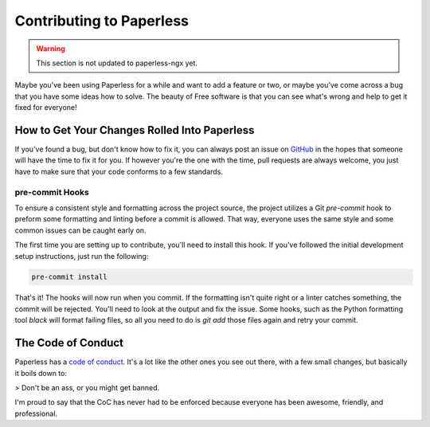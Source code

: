 .. _contributing:

Contributing to Paperless
#########################

.. warning::

    This section is not updated to paperless-ngx yet.

Maybe you've been using Paperless for a while and want to add a feature or two,
or maybe you've come across a bug that you have some ideas how to solve.  The
beauty of Free software is that you can see what's wrong and help to get it
fixed for everyone!


How to Get Your Changes Rolled Into Paperless
=============================================

If you've found a bug, but don't know how to fix it, you can always post an
issue on `GitHub`_ in the hopes that someone will have the time to fix it for
you.  If however you're the one with the time, pull requests are always
welcome, you just have to make sure that your code conforms to a few standards.

pre-commit Hooks
-----------------------

To ensure a consistent style and formatting across the project source, the project
utilizes a Git `pre-commit` hook to preform some formatting and linting before a
commit is allowed.  That way, everyone uses the same style and some common issues
can be caught early on.

The first time you are setting up to contribute, you'll need to install this hook.
If you've followed the initial development setup instructions, just run the following:

.. code:: shell-session

        pre-commit install

That's it!  The hooks will now run when you commit. If the formatting isn't quite right
or a linter catches something, the commit will be rejected.  You'll need to look at the
output and fix the issue.  Some hooks, such as the Python formatting tool `black`
will format failing files, so all you need to do is `git add` those files again and retry your
commit.


The Code of Conduct
===================

Paperless has a `code of conduct`_.  It's a lot like the other ones you see out
there, with a few small changes, but basically it boils down to:

> Don't be an ass, or you might get banned.

I'm proud to say that the CoC has never had to be enforced because everyone has
been awesome, friendly, and professional.

.. _GitHub: https://github.com/the-paperless-project/paperless/issues
.. _code of conduct: https://github.com/the-paperless-project/paperless/blob/master/CODE_OF_CONDUCT.md
